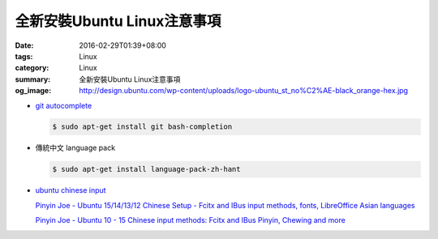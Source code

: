 全新安裝Ubuntu Linux注意事項
############################

:date: 2016-02-29T01:39+08:00
:tags: Linux
:category: Linux
:summary: 全新安裝Ubuntu Linux注意事項
:og_image: http://design.ubuntu.com/wp-content/uploads/logo-ubuntu_st_no%C2%AE-black_orange-hex.jpg


- `git autocomplete <https://www.google.com/search?q=git+autocomplete>`_

  .. code-block:: bash

    $ sudo apt-get install git bash-completion

- 傳統中文 language pack

  .. code-block:: bash

    $ sudo apt-get install language-pack-zh-hant

- `ubuntu chinese input <https://www.google.com/search?q=ubuntu+chinese+input>`_

  `Pinyin Joe - Ubuntu 15/14/13/12 Chinese Setup - Fcitx and IBus input methods, fonts, LibreOffice Asian languages <http://www.pinyinjoe.com/linux/ubuntu-12-chinese-setup.htm>`_

  `Pinyin Joe - Ubuntu 10 - 15 Chinese input methods: Fcitx and IBus Pinyin, Chewing and more <http://www.pinyinjoe.com/linux/ubuntu-10-chinese-input-pinyin-chewing.htm>`_
